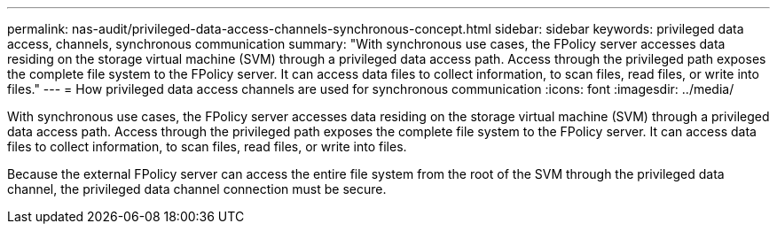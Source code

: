 ---
permalink: nas-audit/privileged-data-access-channels-synchronous-concept.html
sidebar: sidebar
keywords: privileged data access, channels, synchronous communication
summary: "With synchronous use cases, the FPolicy server accesses data residing on the storage virtual machine (SVM) through a privileged data access path. Access through the privileged path exposes the complete file system to the FPolicy server. It can access data files to collect information, to scan files, read files, or write into files."
---
= How privileged data access channels are used for synchronous communication
:icons: font
:imagesdir: ../media/

[.lead]
With synchronous use cases, the FPolicy server accesses data residing on the storage virtual machine (SVM) through a privileged data access path. Access through the privileged path exposes the complete file system to the FPolicy server. It can access data files to collect information, to scan files, read files, or write into files.

Because the external FPolicy server can access the entire file system from the root of the SVM through the privileged data channel, the privileged data channel connection must be secure.
